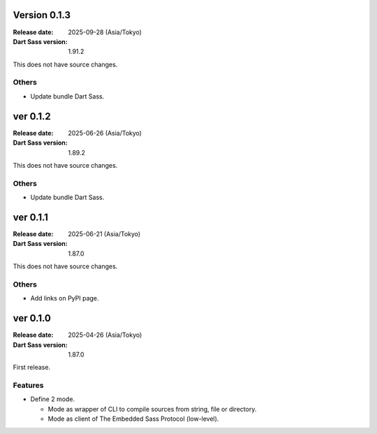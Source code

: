 Version 0.1.3
=============

:Release date: 2025-09-28 (Asia/Tokyo)
:Dart Sass version: 1.91.2

This does not have source changes.

Others
------

* Update bundle Dart Sass.

ver 0.1.2
=========

:Release date: 2025-06-26 (Asia/Tokyo)
:Dart Sass version: 1.89.2

This does not have source changes.

Others
------

* Update bundle Dart Sass.

ver 0.1.1
=========

:Release date: 2025-06-21 (Asia/Tokyo)
:Dart Sass version: 1.87.0

This does not have source changes.

Others
------

* Add links on PyPI page.

ver 0.1.0
=========

:Release date: 2025-04-26 (Asia/Tokyo)
:Dart Sass version: 1.87.0

First release.

Features
--------

* Define 2 mode.

  * Mode as wrapper of CLI to compile sources from string, file or directory.
  * Mode as client of The Embedded Sass Protocol (low-level).
